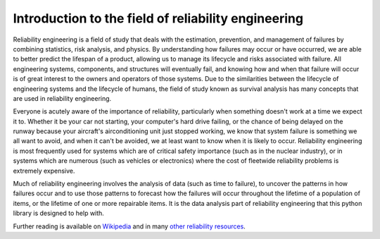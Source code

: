 Introduction to the field of reliability engineering
''''''''''''''''''''''''''''''''''''''''''''''''''''

Reliability engineering is a field of study that deals with the estimation, prevention, and management of failures by combining statistics, risk analysis, and physics. By understanding how failures may occur or have occurred, we are able to better predict the lifespan of a product, allowing us to manage its lifecycle and risks associated with failure. All engineering systems, components, and structures will eventually fail, and knowing how and when that failure will occur is of great interest to the owners and operators of those systems. Due to the similarities between the lifecycle of engineering systems and the lifecycle of humans, the field of study known as survival analysis has many concepts that are used in reliability engineering.

Everyone is acutely aware of the importance of reliability, particularly when something doesn't work at a time we expect it to. Whether it be your car not starting, your computer's hard drive failing, or the chance of being delayed on the runway because your aircraft's airconditioning unit just stopped working, we know that system failure is something we all want to avoid, and when it can't be avoided, we at least want to know when it is likely to occur. Reliability engineering is most frequently used for systems which are of critical safety importance (such as in the nuclear industry), or in systems which are numerous (such as vehicles or electronics) where the cost of fleetwide reliability problems is extremely expensive.

Much of reliability engineering involves the analysis of data (such as time to failure), to uncover the patterns in how failures occur and to use those patterns to forecast how the failures will occur throughout the lifetime of a population of items, or the lifetime of one or more repairable items. It is the data analysis part of reliability engineering that this python library is designed to help with.

Further reading is available on `Wikipedia <https://en.wikipedia.org/wiki/Reliability_engineering/>`_ and in many `other reliability resources <https://reliability.readthedocs.io/en/latest/Recommended%20resources.html>`_. 

